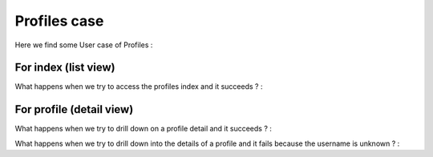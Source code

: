 Profiles case
==============

Here we find some User case of Profiles :

For index (list view)
----------------------

What happens when we try to access the profiles index and it succeeds ? :

.. automethod:: profiles.tests.test_views.ProfileViewsTest.test_index_view

For profile (detail view)
--------------------------

What happens when we try to drill down on a profile detail and it succeeds ? :

.. automethod:: profiles.tests.test_views.ProfileViewsTest.test_profile_view

What happens when we try to drill down into the details of a profile and it fails because the username is unknown ? :

.. automethod:: profiles.tests.test_views.ProfileViewsTest.test_profile_view_invalid_username